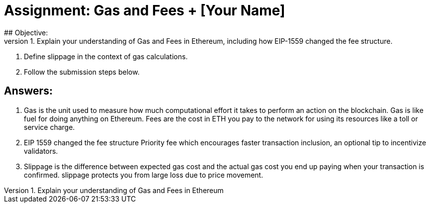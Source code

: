 # Assignment: Gas and Fees + [Your Name]
## Objective:
1. Explain your understanding of Gas and Fees in Ethereum, including how EIP-1559 changed the fee structure.
2. Define slippage in the context of gas calculations.
3. Follow the submission steps below.

## Answers:

1. Gas is the unit used to measure how much computational effort it takes to perform an action on the blockchain. Gas is like fuel for doing anything on Ethereum. Fees are the cost in ETH you pay to the network for using its resources like a toll or service charge. 
2. EIP 1559 changed the fee structure Priority fee which encourages faster transaction inclusion, an optional tip to incentivize validators. 
3. Slippage is the difference between expected gas cost and the actual gas cost you end up paying when your transaction is confirmed. slippage protects you from large loss due to price movement.
